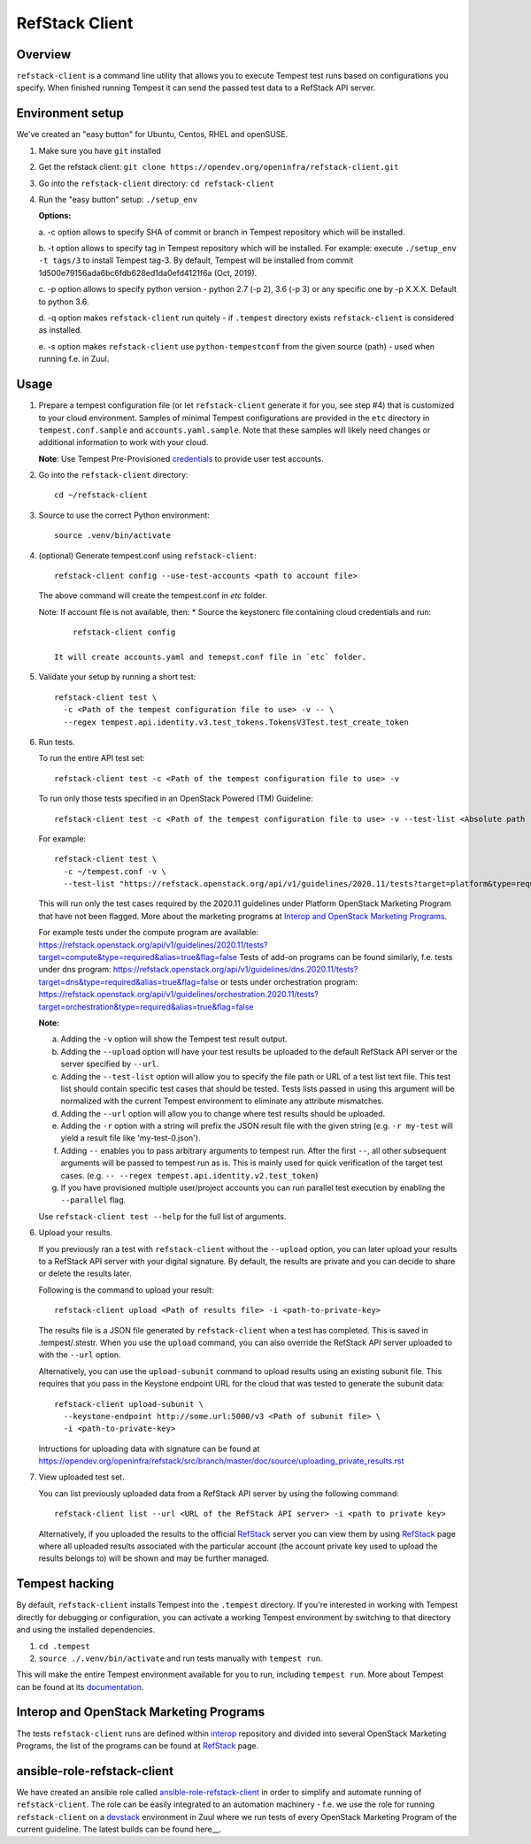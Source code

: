 ===============
RefStack Client
===============

Overview
########

``refstack-client`` is a command line utility that allows you to execute Tempest
test runs based on configurations you specify.  When finished running Tempest
it can send the passed test data to a RefStack API server.

Environment setup
#################

We've created an "easy button" for Ubuntu, Centos, RHEL and openSUSE.

1. Make sure you have ``git`` installed
2. Get the refstack client: ``git clone https://opendev.org/openinfra/refstack-client.git``
3. Go into the ``refstack-client`` directory: ``cd refstack-client``
4. Run the "easy button" setup: ``./setup_env``

   **Options:**

   a. -c option allows to specify SHA of commit or branch in Tempest repository
   which will be installed.

   b. -t option allows to specify tag in Tempest repository which will be installed.
   For example: execute ``./setup_env -t tags/3`` to install Tempest tag-3.
   By default, Tempest will be installed from commit
   1d500e79156ada6bc6fdb628ed1da0efd4121f6a (Oct, 2019).

   c. -p option allows to specify python version - python 2.7 (-p 2), 3.6 (-p 3)
   or any specific one by -p X.X.X. Default to python 3.6.

   d. -q option makes ``refstack-client`` run quitely - if ``.tempest``
   directory exists ``refstack-client`` is considered as installed.

   e. -s option makes ``refstack-client`` use ``python-tempestconf`` from the
   given source (path) - used when running f.e. in Zuul.

Usage
#####

1. Prepare a tempest configuration file (or let ``refstack-client`` generate it
   for you, see step #4) that is customized to your cloud environment.
   Samples of minimal Tempest configurations are provided in the ``etc``
   directory in ``tempest.conf.sample`` and ``accounts.yaml.sample``.
   Note that these samples will likely need changes or additional information
   to work with your cloud.

   **Note**: Use Tempest Pre-Provisioned credentials_ to provide user test
   accounts.

.. _credentials: https://docs.openstack.org/tempest/latest/configuration.html#pre-provisioned-credentials

2. Go into the ``refstack-client`` directory::

       cd ~/refstack-client

3. Source to use the correct Python environment::

       source .venv/bin/activate

4. (optional) Generate tempest.conf using ``refstack-client``::

       refstack-client config --use-test-accounts <path to account file>

   The above command will create the tempest.conf in `etc` folder.

   Note: If account file is not available, then:
   * Source the keystonerc file containing cloud credentials and run::

         refstack-client config

     It will create accounts.yaml and temepst.conf file in `etc` folder.

5. Validate your setup by running a short test::

       refstack-client test \
         -c <Path of the tempest configuration file to use> -v -- \
         --regex tempest.api.identity.v3.test_tokens.TokensV3Test.test_create_token

6. Run tests.

   To run the entire API test set::

       refstack-client test -c <Path of the tempest configuration file to use> -v

   To run only those tests specified in an OpenStack Powered (TM) Guideline::

       refstack-client test -c <Path of the tempest configuration file to use> -v --test-list <Absolute path  of test list>

   For example::

       refstack-client test \
         -c ~/tempest.conf -v \
         --test-list "https://refstack.openstack.org/api/v1/guidelines/2020.11/tests?target=platform&type=required&alias=true&flag=false"

   This will run only the test cases required by the 2020.11 guidelines under
   Platform OpenStack Marketing Program that have not been flagged. More about
   the marketing programs at `Interop and OpenStack Marketing Programs`_.

   For example tests under the compute program are available:
   https://refstack.openstack.org/api/v1/guidelines/2020.11/tests?target=compute&type=required&alias=true&flag=false
   Tests of add-on programs can be found similarly, f.e. tests under dns program:
   https://refstack.openstack.org/api/v1/guidelines/dns.2020.11/tests?target=dns&type=required&alias=true&flag=false
   or tests under orchestration program:
   https://refstack.openstack.org/api/v1/guidelines/orchestration.2020.11/tests?target=orchestration&type=required&alias=true&flag=false

   **Note:**

   a. Adding the ``-v`` option will show the Tempest test result output.
   b. Adding the ``--upload`` option will have your test results be uploaded to the
      default RefStack API server or the server specified by ``--url``.
   c. Adding the ``--test-list`` option will allow you to specify the file path or URL of
      a test list text file. This test list should contain specific test cases that
      should be tested. Tests lists passed in using this argument will be normalized
      with the current Tempest environment to eliminate any attribute mismatches.
   d. Adding the ``--url`` option will allow you to change where test results should
      be uploaded.
   e. Adding the ``-r`` option with a string will prefix the JSON result file with the
      given string (e.g. ``-r my-test`` will yield a result file like
      'my-test-0.json').
   f. Adding ``--`` enables you to pass arbitrary arguments to tempest run.
      After the first ``--``, all other subsequent arguments will be passed to
      tempest run as is. This is mainly used for quick verification of the
      target test cases. (e.g. ``-- --regex tempest.api.identity.v2.test_token``)
   g. If you have provisioned multiple user/project accounts you can run parallel
      test execution by enabling the ``--parallel`` flag.

   Use ``refstack-client test --help`` for the full list of arguments.

6. Upload your results.

   If you previously ran a test with ``refstack-client`` without the ``--upload``
   option, you can later upload your results to a RefStack API server
   with your digital signature. By default, the results are private and you can
   decide to share or delete the results later.

   Following is the command to upload your result::

       refstack-client upload <Path of results file> -i <path-to-private-key>

   The results file is a JSON file generated by ``refstack-client`` when a test has
   completed. This is saved in .tempest/.stestr. When you use the
   ``upload`` command, you can also override the RefStack API server uploaded to
   with the ``--url`` option.

   Alternatively, you can use the ``upload-subunit`` command to upload results
   using an existing subunit file. This requires that you pass in the Keystone
   endpoint URL for the cloud that was tested to generate the subunit data::

       refstack-client upload-subunit \
         --keystone-endpoint http://some.url:5000/v3 <Path of subunit file> \
         -i <path-to-private-key>

   Intructions for uploading data with signature can be found at
   https://opendev.org/openinfra/refstack/src/branch/master/doc/source/uploading_private_results.rst

7. View uploaded test set.

   You can list previously uploaded data from a RefStack API server by using
   the following command::

       refstack-client list --url <URL of the RefStack API server> -i <path to private key>

   Alternatively, if you uploaded the results to the official RefStack_ server
   you can view them by using RefStack_ page where all uploaded results
   associated with the particular account (the account private key used to
   upload the results belongs to) will be shown and may be further managed.


Tempest hacking
###############

By default, ``refstack-client`` installs Tempest into the ``.tempest`` directory.
If you're interested in working with Tempest directly for debugging or
configuration, you can activate a working Tempest environment by
switching to that directory and using the installed dependencies.

1. ``cd .tempest``
2. ``source ./.venv/bin/activate``
   and run tests manually with ``tempest run``.

This will make the entire Tempest environment available for you to run,
including ``tempest run``. More about Tempest can be found at its documentation_.

.. _documentation: https://docs.openstack.org/tempest/latest/


Interop and OpenStack Marketing Programs
########################################

The tests ``refstack-client`` runs are defined within interop_ repository
and divided into several OpenStack Marketing Programs, the list of the programs
can be found at RefStack_ page.

.. _interop: https://opendev.org/openinfra/interop
.. _RefStack: https://refstack.openstack.org/#/


ansible-role-refstack-client
############################

We have created an ansible role called ansible-role-refstack-client_ in order
to simplify and automate running of ``refstack-client``. The role can be easily
integrated to an automation machinery - f.e. we use the role for running
``refstack-client`` on a devstack_ environment in Zuul where we run tests of
every OpenStack Marketing Program of the current guideline. The latest builds
can be found here__.

.. _ansible-role-refstack-client: https://opendev.org/x/ansible-role-refstack-client
.. _devstack: https://opendev.org/openstack/devstack/
.. __builds: https://zuul.openstack.org/builds?project=x%2Fansible-role-refstack-client
